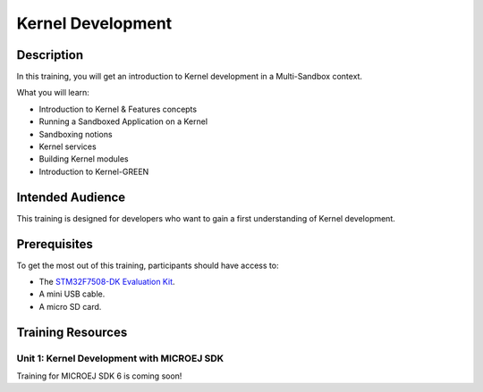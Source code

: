 .. _training_kernel_development:

==================
Kernel Development
==================

Description
===========

In this training, you will get an introduction to Kernel development
in a Multi-Sandbox context.

What you will learn:

- Introduction to Kernel & Features concepts
- Running a Sandboxed Application on a Kernel
- Sandboxing notions
- Kernel services
- Building Kernel modules
- Introduction to Kernel-GREEN

Intended Audience
=================

This training is designed for developers who want to gain a first understanding of Kernel development.

Prerequisites
=============

To get the most out of this training, participants should have access to:

- The `STM32F7508-DK Evaluation Kit <https://www.st.com/en/evaluation-tools/stm32f7508-dk.html>`__.
- A mini USB cable.
- A micro SD card.

Training Resources
==================

Unit 1: Kernel Development with MICROEJ SDK
-------------------------------------------

Training for MICROEJ SDK 6 is coming soon!


..
   | Copyright 2024, MicroEJ Corp. Content in this space is free 
   for read and redistribute. Except if otherwise stated, modification 
   is subject to MicroEJ Corp prior approval.
   | MicroEJ is a trademark of MicroEJ Corp. All other trademarks and 
   copyrights are the property of their respective owners.